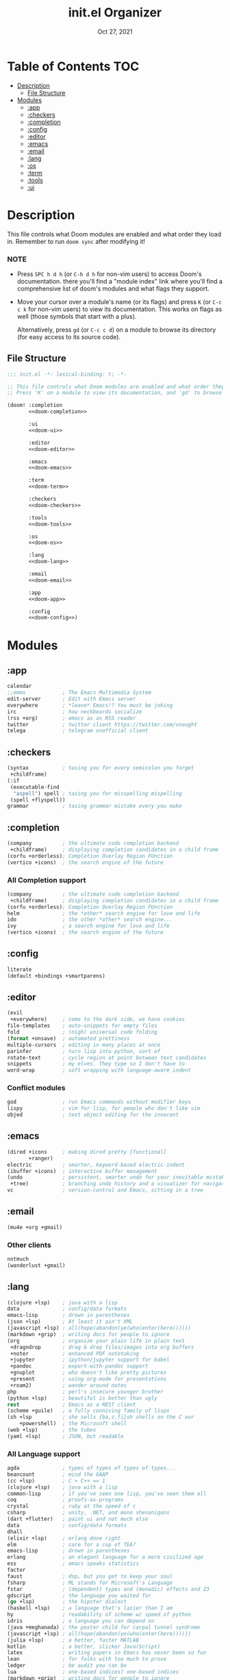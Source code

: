 #+TITLE:   init.el Organizer
#+DATE:    Oct 27, 2021
#+SINCE:   v3.0.0-alpha
#+STARTUP: fold

* Table of Contents :TOC:
- [[#description][Description]]
  - [[#file-structure][File Structure]]
- [[#modules][Modules]]
  - [[#app][:app]]
  - [[#checkers][:checkers]]
  - [[#completion][:completion]]
  - [[#config][:config]]
  - [[#editor][:editor]]
  - [[#emacs][:emacs]]
  - [[#email][:email]]
  - [[#lang][:lang]]
  - [[#os][:os]]
  - [[#term][:term]]
  - [[#tools][:tools]]
  - [[#ui][:ui]]

* Description
This file controls what Doom modules are enabled and what order they load
in. Remember to run ~doom sync~ after modifying it!
*** NOTE
- Press =SPC h d h= (or =C-h d h= for non-vim users) to access Doom's
  documentation. there you'll find a "module index" link where you'll find
  a comprehensive list of doom's modules and what flags they support.

- Move your cursor over a module's name (or its flags) and press =K= (or
  =C-c c k= for non-vim users) to view its documentation. This works on
  flags as well (those symbols that start with a plus).

  Alternatively, press =gd= (or =C-c c d=) on a module to browse its
  directory (for easy access to its source code).

** File Structure
#+name: init.el
#+begin_src emacs-lisp :tangle "init.el" :noweb no-export :comments no
;;; init.el -*- lexical-binding: t; -*-

;; This file controls what Doom modules are enabled and what order they load in.
;; Press 'K' on a module to view its documentation, and 'gd' to browse its directory.

(doom! :completion
       <<doom-completion>>

       :ui
       <<doom-ui>>

       :editor
       <<doom-editor>>

       :emacs
       <<doom-emacs>>

       :term
       <<doom-term>>

       :checkers
       <<doom-checkers>>

       :tools
       <<doom-tools>>

       :os
       <<doom-os>>

       :lang
       <<doom-lang>>

       :email
       <<doom-email>>

       :app
       <<doom-app>>

       :config
       <<doom-config>>)
#+end_src
* Modules
** :app
#+name: doom-app
#+begin_src emacs-lisp
calendar
;;emms            ; The Emacs Multimedia System
edit-server       ; Edit with Emacs server
everywhere        ; *leave* Emacs!? You must be joking
irc               ; how neckbeards socialize
(rss +org)        ; emacs as an RSS reader
twitter           ; twitter client https://twitter.com/vnought
telega            ; telegram unofficial client
#+end_src
** :checkers
#+name: doom-checkers
#+begin_src emacs-lisp
(syntax           ; tasing you for every semicolon you forget
 +childframe)
(:if
 (executable-find
  "aspell") spell ; tasing you for misspelling mispelling
 (spell +flyspell))
grammar           ; tasing grammar mistake every you make
#+end_src
** :completion
#+name: doom-completion
#+begin_src emacs-lisp
(company          ; the ultimate code completion backend
 +childframe)     ; displaying completion candidates in a child frame
(corfu +orderless); Completion Overlay Region FUnction
(vertico +icons)  ; the search engine of the future
#+end_src
*** All Completion support
#+begin_src emacs-lisp
(company          ; the ultimate code completion backend
 +childframe)     ; displaying completion candidates in a child frame
(corfu +orderless); Completion Overlay Region FUnction
helm              ; the *other* search engine for love and life
ido               ; the other *other* search engine...
ivy               ; a search engine for love and life
(vertico +icons)  ; the search engine of the future
#+end_src
** :config
#+name: doom-config
#+begin_src emacs-lisp
literate
(default +bindings +smartparens)
#+end_src
** :editor
#+name: doom-editor
#+begin_src emacs-lisp
(evil
 +everywhere)     ; come to the dark side, we have cookies
file-templates    ; auto-snippets for empty files
fold              ; (nigh) universal code folding
(format +onsave)  ; automated prettiness
multiple-cursors  ; editing in many places at once
parinfer          ; turn lisp into python, sort of
rotate-text       ; cycle region at point between text candidates
snippets          ; my elves. They type so I don't have to
word-wrap         ; soft wrapping with language-aware indent
#+end_src
*** Conflict modules
#+begin_src emacs-lisp
god               ; run Emacs commands without modifier keys
lispy             ; vim for lisp, for people who don't like vim
objed             ; text object editing for the innocent
#+end_src
** :emacs
#+name: doom-emacs
#+begin_src emacs-lisp
(dired +icons     ; making dired pretty [functional]
       +ranger)
electric          ; smarter, keyword-based electric-indent
(ibuffer +icons)  ; interactive buffer management
(undo             ; persistent, smarter undo for your inevitable mistakes
 +tree)           ; branching undo history and a visualizer for navigating
vc                ; version-control and Emacs, sitting in a tree
#+end_src
** :email
#+name: doom-email
#+begin_src emacs-lisp
(mu4e +org +gmail)
#+end_src
*** Other clients
#+begin_src emacs-lisp
notmuch
(wanderlust +gmail)
#+end_src
** :lang
#+name: doom-lang
#+begin_src emacs-lisp
(clojure +lsp)    ; java with a lisp
data              ; config/data formats
emacs-lisp        ; drown in parentheses
(json +lsp)       ; At least it ain't XML
(javascript +lsp) ; all(hope(abandon(ye(who(enter(here))))))
(markdown +grip)  ; writing docs for people to ignore
(org              ; organize your plain life in plain text
 +dragndrop       ; drag & drop files/images into org buffers
 +noter           ; enhanced PDF notetaking
 +jupyter         ; ipython/jupyter support for babel
 +pandoc          ; export-with-pandoc support
 +gnuplot         ; who doesn't like pretty pictures
 +present         ; using org-mode for presentations
 +roam2)          ; wander around notes
php               ; perl's insecure younger brother
(python +lsp)     ; beautiful is better than ugly
rest              ; Emacs as a REST client
(scheme +guile)   ; a fully conniving family of lisps
(sh +lsp          ; she sells {ba,z,fi}sh shells on the C xor
    +powershell)  ; the Microsoft shell
(web +lsp)        ; the tubes
(yaml +lsp)       ; JSON, but readable
#+end_src
*** All Language support
#+begin_src emacs-lisp
agda              ; types of types of types of types...
beancount         ; mind the GAAP
(cc +lsp)         ; C > C++ == 1
(clojure +lsp)    ; java with a lisp
common-lisp       ; if you've seen one lisp, you've seen them all
coq               ; proofs-as-programs
crystal           ; ruby at the speed of c
csharp            ; unity, .NET, and mono shenanigans
(dart +flutter)   ; paint ui and not much else
data              ; config/data formats
dhall
(elixir +lsp)     ; erlang done right
elm               ; care for a cup of TEA?
emacs-lisp        ; drown in parentheses
erlang            ; an elegant language for a more civilized age
ess               ; emacs speaks statistics
factor
faust             ; dsp, but you get to keep your soul
fsharp            ; ML stands for Microsoft's Language
fstar             ; (dependent) types and (monadic) effects and Z3
gdscript          ; the language you waited for
(go +lsp)         ; the hipster dialect
(haskell +lsp)    ; a language that's lazier than I am
hy                ; readability of scheme w/ speed of python
idris             ; a language you can depend on
(java +meghanada) ; the poster child for carpal tunnel syndrome
(javascript +lsp) ; all(hope(abandon(ye(who(enter(here))))))
(julia +lsp)      ; a better, faster MATLAB
kotlin            ; a better, slicker Java(Script)
latex             ; writing papers in Emacs has never been so fun
lean              ; for folks with too much to prove
ledger            ; be audit you can be
lua               ; one-based indices? one-based indices
(markdown +grip)  ; writing docs for people to ignore
(org              ; organize your plain life in plain text
 +dragndrop       ; drag & drop files/images into org buffers
 +hugo            ; use Emacs for hugo blogging
 +noter           ; enhanced PDF notetaking
 +jupyter         ; ipython/jupyter support for babel
 +pandoc          ; export-with-pandoc support
 +gnuplot         ; who doesn't like pretty pictures
 +pomodoro        ; be fruitful with the tomato technique
 +pretty          ; yessss my pretties! (nice unicode symbols)
 +present         ; using org-mode for presentations
 +roam2)          ; wander around notes
nim               ; python + lisp at the speed of c
nix               ; I hereby declare "nix geht mehr!"
ocaml             ; an objective camel
php               ; perl's insecure younger brother
(python +lsp)     ; beautiful is better than ugly
plantuml          ; diagrams for confusing people more
purescript        ; javascript, but functional
qt                ; the 'cutest' gui framework ever
racket            ; a DSL for DSLs
raku              ; the artist formerly known as perl6
rest              ; Emacs as a REST client
rst               ; ReST in peace
(ruby +rails)     ; 1.step {|i| p "Ruby is #{i.even? ? 'love' : 'life'}"}
(rust +lsp)       ; Fe2O3.unwrap().unwrap().unwrap().unwrap()
(scala +lsp)      ; java, but good
(scheme +guile)   ; a fully conniving family of lisps
(sh +lsp          ; she sells {ba,z,fi}sh shells on the C xor
    +powershell)  ; the Microsoft shell
sml
solidity          ; do you need a blockchain? No.
swift             ; who asked for emoji variables?
terra             ; Earth and Moon in alignment for performance.
(web +lsp)        ; the tubes
(yaml +lsp)       ; JSON, but readable
zig               ; C, but simpler
#+end_src
** :os
#+name: doom-os
#+begin_src emacs-lisp
(:if IS-MAC macos); improve compatibility with macOS
(tty +osc)        ; improve the terminal Emacs experience
#+end_src

** :term
#+name: doom-term
#+begin_src emacs-lisp
eshell            ; the elisp shell that works everywhere
vterm             ; the best terminal emulation in Emacs
#+end_src
*** All Terminal support
#+begin_src emacs-lisp
eshell            ; the elisp shell that works everywhere
shell             ; simple shell REPL for Emacs
term              ; basic terminal emulator for Emacs
vterm             ; the best terminal emulation in Emacs
#+end_src
** :tools
#+name: doom-tools
#+begin_src emacs-lisp
brief             ; tldr +cheat-sh
(debugger +lsp)   ; stepping through code, to help you add bugs
(docker +lsp)
editorconfig
(eval +overlay)   ; run code, run (also, repls)
fzf               ; Command-line fuzzy finder written in Go
(lookup           ; navigate your code and its documentation
 +docsets         ; ...or in Dash docsets locally
 +dictionary)     ; word definition and thesaurus lookup functionality.
(lsp              ; M-x vscode
 +peek)           ; =lsp-ui-peek= when looking up def and references
(magit            ; a git porcelain for Emacs
 +forge)          ; interface with git forges
make              ; run make tasks from Emacs
(pass +auth)      ; password manager for nerds
pdf               ; pdf enhancements
rgb               ; creating color strings
#+end_src
*** All Available-Tools
#+begin_src emacs-lisp
ansible
biblio            ; Writes a PhD for you (citation needed)
brief             ; tldr +cheat-sh
(debugger +lsp)   ; stepping through code, to help you add bugs
direnv
(docker +lsp)
 ; let someone else argue about tabs vs spaces
ein               ; tame Jupyter notebooks with emacs
(eval +overlay)   ; run code, run (also, repls)
fzf               ; Command-line fuzzy finder written in Go
gist              ; interacting with github gists
(lookup           ; navigate your code and its documentation
 +docsets         ; ...or in Dash docsets locally
 +dictionary      ; word definition and thesaurus lookup functionality.
 +offline         ; Install and prefer offline dictionary/thesaurus.
)
(lsp              ; M-x vscode
 +peek)           ; =lsp-ui-peek= when looking up def and references
(magit            ; a git porcelain for Emacs
 +forge)          ; interface with git forges
make              ; run make tasks from Emacs
(pass +auth)      ; password manager for nerds
pdf               ; pdf enhancements
prodigy           ; managing external services & code builders
rgb               ; creating color strings
taskrunner        ; taskrunner for all your projects
terraform         ; infrastructure as code
tmux              ; an API for interacting with tmux
upload            ; map local to remote projects via ssh/ftp
#+end_src
** :ui
#+name: doom-ui
#+begin_src emacs-lisp
deft              ; notational velocity for Emacs
doom              ; what makes DOOM look the way it does
doom-dashboard    ; a nifty splash screen for Emacs
doom-quit         ; DOOM quit-message prompts when you quit Emacs
(emoji +ascii     ; Include plain text emojis like =:)=.
       +github    ; Include Github-style emojis like =:smile:=.
       +unicode)  ; 🙂
hl-todo           ; highlight TODO/FIXME/NOTE/DEPRECATED/HACK/REVIEW
hydra
indent-guides     ; highlighted indent columns
(ligatures
 +extra +fira)    ; ligatures and symbols to make your code pretty again
minimap           ; show a map of the code on the side
(modeline         ; snazzy, Atom-inspired modeline, plus API
 +nyan            ; Nyanyanyanyanyanyanya! ♬ ♫ ♪ ♩
 +light)          ; less featureful version of the modeline
nav-flash         ; blink cursor line after big motions
ophints           ; highlight the region an operation acts on
(popup            ; tame sudden yet inevitable temporary windows
 +all             ; ensure all buffers (*name*) are treated as popups
 +defaults)       ; default popup rules for a variety of buffers.
tabs              ; a tab bar for Emacs
(treemacs +lsp)   ; a project drawer, like neotree but cooler
unicode           ; extended unicode support for various languages
vc-gutter         ; vcs diff in the fringe
vi-tilde-fringe   ; fringe tildes to mark beyond EOB
window-select     ; visually switch windows
workspaces        ; tab emulation, persistence & separate workspaces
zen               ; distraction-free coding or writing
#+end_src
